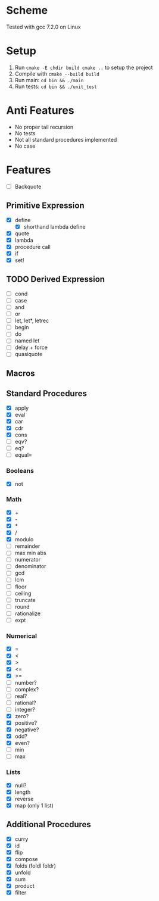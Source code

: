 * Scheme
  Tested with gcc 7.2.0 on Linux

* Setup
  1. Run =cmake -E chdir build cmake ..= to setup the project
  2. Compile with =cmake --build build=
  3. Run main: =cd bin && ./main=
  4. Run tests: =cd bin && ./unit_test=
* Anti Features
  - No proper tail recursion
  - No tests 
  - Not all standard procedures implemented
  - No case
* Features
  - [ ] Backquote
** Primitive Expression
   - [X] define
     - [X] shorthand lambda define
   - [X] quote
   - [X] lambda
   - [X] procedure call
   - [X] if
   - [X] set!
** TODO Derived Expression
   - [ ] cond
   - [ ] case
   - [ ] and
   - [ ] or
   - [ ] let, let*, letrec
   - [ ] begin
   - [ ] do
   - [ ] named let
   - [ ] delay + force
   - [ ] quasiquote
** Macros
** Standard Procedures
   - [X] apply
   - [X] eval
   - [X] car
   - [X] cdr
   - [X] cons
   - [ ] eqv?
   - [ ] eq?
   - [ ] equal=
*** Booleans
   - [X] not
*** Math
   - [X] +
   - [X] - 
   - [X] *
   - [X] / 
   - [X] modulo
   - [ ] remainder 
   - [ ] max min abs
   - [ ] numerator 
   - [ ] denominator 
   - [ ] gcd
   - [ ] lcm 
   - [ ] floor 
   - [ ] ceiling
   - [ ] truncate
   - [ ] round 
   - [ ] rationalize
   - [ ] expt
*** Numerical
    - [X] =
    - [X] <
    - [X] >
    - [X] <=
    - [X] >=
    - [ ] number?
    - [ ] complex?
    - [ ] real?
    - [ ] rational?
    - [ ] integer?
    - [X] zero?
    - [X] positive?
    - [X] negative?
    - [X] odd?
    - [X] even?
    - [ ] min
    - [ ] max
*** Lists
    - [X] null?
    - [X] length
    - [X] reverse
    - [X] map (only 1 list)
** Additional Procedures
   - [X] curry
   - [X] id
   - [X] flip
   - [X] compose
   - [X] folds (foldl foldr)
   - [X] unfold
   - [X] sum
   - [X] product
   - [X] filter

